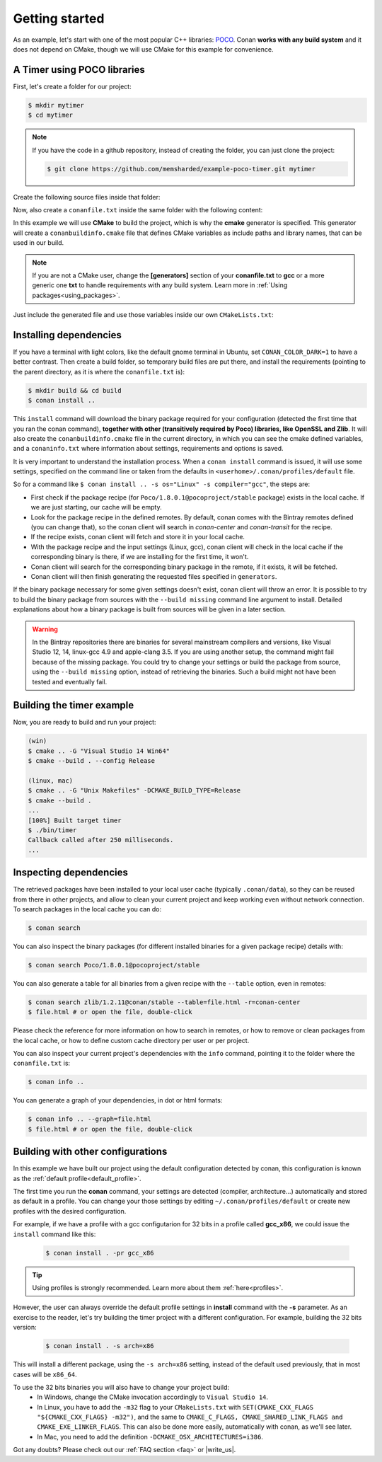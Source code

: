 .. _getting_started:

Getting started
===============

As an example, let's start with one of the most popular C++ libraries: POCO_.
Conan **works with any build system** and it does not depend on CMake, though we will use CMake for
this example for convenience.

.. _POCO: https://pocoproject.org/

A Timer using POCO libraries
----------------------------

First, let's create a folder for our project:

.. code-block:: bash

    $ mkdir mytimer
    $ cd mytimer

.. note::

    If you have the code in a github repository, instead of creating the folder, you can just clone
    the project:

    .. code-block:: bash
    
       $ git clone https://github.com/memsharded/example-poco-timer.git mytimer

Create the following source files inside that folder:

.. code-block:: cpp
   :caption: **timer.cpp**

    // $Id: //poco/1.4/Foundation/samples/Timer/src/Timer.cpp#1 $
    // This sample demonstrates the Timer and Stopwatch classes.
    // Copyright (c) 2004-2006, Applied Informatics Software Engineering GmbH.
    // and Contributors.
    // SPDX-License-Identifier:    BSL-1.0

    #include "Poco/Timer.h"
    #include "Poco/Thread.h"
    #include "Poco/Stopwatch.h"
    #include <iostream>

    using Poco::Timer;
    using Poco::TimerCallback;
    using Poco::Thread;
    using Poco::Stopwatch;

    class TimerExample{
    public:
        TimerExample(){ _sw.start();}

        void onTimer(Timer& timer){
            std::cout << "Callback called after " << _sw.elapsed()/1000 << " milliseconds." << std::endl;
        }
    private:
        Stopwatch _sw;
    };

    int main(int argc, char** argv){
        TimerExample example;
        Timer timer(250, 500);
        timer.start(TimerCallback<TimerExample>(example, &TimerExample::onTimer));

        Thread::sleep(5000);
        timer.stop();
        return 0;
    }

Now, also create a ``conanfile.txt`` inside the same folder with the following content:

.. code-block:: text
   :caption: **conanfile.txt**

    [requires]
    Poco/1.8.0.1@pocoproject/stable

    [generators]
    cmake

In this example we will use **CMake** to build the project, which is why the **cmake** generator 
is specified. This generator will create a ``conanbuildinfo.cmake`` file that defines CMake
variables as include paths and library names, that can be used in our build.

.. note::

    If you are not a CMake user, change the **[generators]** section of your **conanfile.txt** to
    **gcc** or a more generic one **txt** to handle requirements with any build system. Learn more
    in :ref:`Using packages<using_packages>`.

Just include the generated file and use those variables inside our own ``CMakeLists.txt``: 

.. code-block:: cmake
   :caption: **CMakeLists.txt**

    project(FoundationTimer)
    cmake_minimum_required(VERSION 2.8.12)
    add_definitions("-std=c++11")

    include(${CMAKE_BINARY_DIR}/conanbuildinfo.cmake)
    conan_basic_setup()

    add_executable(timer timer.cpp)
    target_link_libraries(timer ${CONAN_LIBS})

Installing dependencies
-----------------------

If you have a terminal with light colors, like the default gnome terminal in Ubuntu,
set ``CONAN_COLOR_DARK=1`` to have a better contrast. Then create a build folder, so temporary build
files are put there, and install the requirements (pointing to the parent directory, as it is where
the ``conanfile.txt`` is):

.. code-block:: bash

    $ mkdir build && cd build
    $ conan install ..

This ``install`` command will download the binary package required for your configuration (detected
the first time that you ran the conan command), **together with other (transitively required by
Poco) libraries, like OpenSSL and Zlib**. It will also create the ``conanbuildinfo.cmake`` file in
the current directory, in which you can see the cmake defined variables, and a ``conaninfo.txt``
where information about settings, requirements and options is saved.

It is very important to understand the installation process. When a ``conan install`` command is
issued, it will use some settings, specified on the command line or taken from the defaults in
``<userhome>/.conan/profiles/default`` file.

.. image:: images/install_flow.png
   :height: 400 px
   :width: 500 px
   :align: center

So for a command like ``$ conan install .. -s os="Linux" -s compiler="gcc"``, the steps are:

- First check if the package recipe (for ``Poco/1.8.0.1@pocoproject/stable`` package) exists in the
  local cache. If we are just starting, our cache will be empty.
- Look for the package recipe in the defined remotes. By default, conan comes with the Bintray
  remotes defined (you can change that), so the conan client will search in `conan-center` and
  `conan-transit` for the recipe.
- If the recipe exists, conan client will fetch and store it in your local cache.
- With the package recipe and the input settings (Linux, gcc), conan client will check in the local
  cache if the corresponding binary is there, if we are installing for the first time, it won't.
- Conan client will search for the corresponding binary package in the remote, if it exists, it will
  be fetched.
- Conan client will then finish generating the requested files specified in ``generators``.

If the binary package necessary for some given settings doesn't exist, conan client will throw an
error. It is possible to try to build the binary package from sources with the ``--build missing``
command line argument to install. Detailed explanations about how a binary package is built from
sources will be given in a later section.

.. warning::

    In the Bintray repositories there are binaries for several mainstream compilers and versions,
    like Visual Studio 12, 14, linux-gcc 4.9 and apple-clang 3.5. If you are using another setup,
    the command might fail because of the missing package. You could try to change your settings or
    build the package from source, using the ``--build missing`` option, instead of retrieving the
    binaries. Such a build might not have been tested and eventually fail.

Building the timer example
--------------------------

Now, you are ready to build and run your project:

.. code-block:: bash

    (win)
    $ cmake .. -G "Visual Studio 14 Win64"
    $ cmake --build . --config Release

    (linux, mac)
    $ cmake .. -G "Unix Makefiles" -DCMAKE_BUILD_TYPE=Release
    $ cmake --build .
    ...
    [100%] Built target timer
    $ ./bin/timer
    Callback called after 250 milliseconds.
    ...

Inspecting dependencies
-----------------------

The retrieved packages have been installed to your local user cache (typically ``.conan/data``), so
they can be reused from there in other projects, and allow to clean your current project and keep
working even without network connection. To search packages in the local cache you can do:

.. code-block:: bash

    $ conan search

You can also inspect the binary packages (for different installed binaries for a given package
recipe) details with:

.. code-block:: bash

    $ conan search Poco/1.8.0.1@pocoproject/stable

You can also generate a table for all binaries from a given recipe with the ``--table`` option, even
in remotes:

.. code-block:: bash

    $ conan search zlib/1.2.11@conan/stable --table=file.html -r=conan-center
    $ file.html # or open the file, double-click

.. image:: /images/search_binary_table.png
    :height: 250 px
    :width: 300 px
    :align: center

Please check the reference for more information on how to search in remotes, or how to remove or
clean packages from the local cache, or how to define custom cache directory per user or per
project.

You can also inspect your current project's dependencies with the ``info`` command, pointing it to
the folder where the ``conanfile.txt`` is:

.. code-block:: bash

    $ conan info ..

You can generate a graph of your dependencies, in dot or html formats:

.. code-block:: bash

    $ conan info .. --graph=file.html
    $ file.html # or open the file, double-click

.. image:: /images/info_deps_html_graph.png
    :height: 150 px
    :width: 200 px
    :align: center

Building with other configurations
----------------------------------

In this example we have built our project using the default configuration detected by conan, this
configuration is known as the :ref:`default profile<default_profile>`.

The first time you run the **conan** command, your settings are detected (compiler,
architecture...) automatically and stored as default in a profile. You can change your those
settings by editing ``~/.conan/profiles/default`` or create new profiles with the desired
configuration.

For example, if we have a profile with a gcc configutarion for 32 bits in a profile called
**gcc_x86**, we could issue the ``install`` command like this:

  .. code-block:: bash

      $ conan install . -pr gcc_x86

.. tip::

    Using profiles is strongly recommended. Learn more about them :ref:`here<profiles>`.

However, the user can always override the default profile settings in **install** command with the
**-s** parameter. As an exercise to the reader, let's try building the timer project with a
different configuration. For example, building the 32 bits version:

  .. code-block:: bash

      $ conan install . -s arch=x86

This will install a different package, using the ``-s arch=x86`` setting, instead of the default
used previously, that in most cases will be ``x86_64``.

To use the 32 bits binaries you will also have to change your project build:
  - In Windows, change the CMake invocation accordingly to ``Visual Studio 14``.
  - In Linux, you have to add the ``-m32`` flag to your ``CMakeLists.txt`` with
    ``SET(CMAKE_CXX_FLAGS "${CMAKE_CXX_FLAGS} -m32")``, and the same to
    ``CMAKE_C_FLAGS, CMAKE_SHARED_LINK_FLAGS and CMAKE_EXE_LINKER_FLAGS``.
    This can also be done more easily, automatically with conan, as we'll see later.
  - In Mac, you need to add the definition ``-DCMAKE_OSX_ARCHITECTURES=i386``.

Got any doubts? Please check out our :ref:`FAQ section <faq>` or |write_us|.

.. |write_us| raw:: html

   <a href="mailto:info@conan.io" target="_blank">write to us</a>
